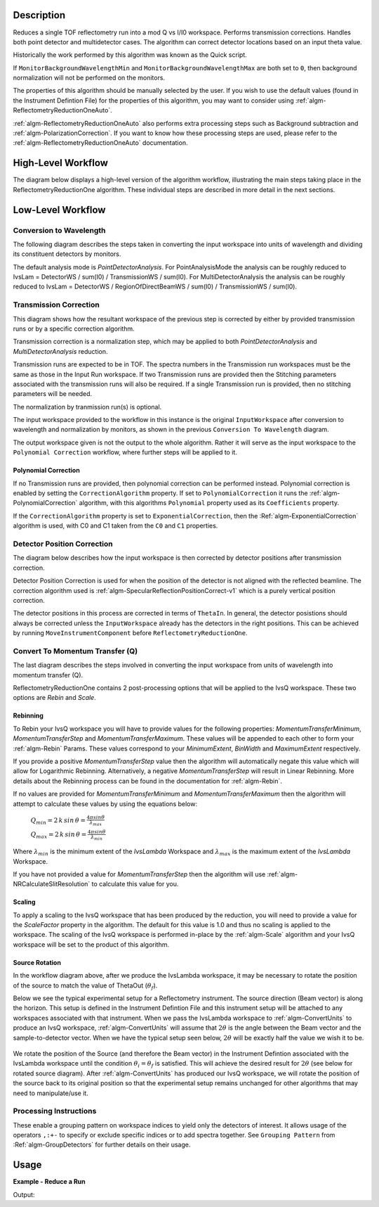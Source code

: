 .. algorithm::

.. summary::

.. seeAlso::

.. properties::

Description
-----------

Reduces a single TOF reflectometry run into a mod Q vs I/I0 workspace.
Performs transmission corrections. Handles both point detector and
multidetector cases. The algorithm can correct detector locations based
on an input theta value.

Historically the work performed by this algorithm was known as the Quick
script.

If :literal:`MonitorBackgroundWavelengthMin` and
:literal:`MonitorBackgroundWavelengthMax` are both set to :literal:`0`, then
background normalization will not be performed on the monitors.

The properties of this algorithm should be manually selected by the user. If you
wish to use the default values (found in the Instrument Defintion File) for the
properties of this algorithm, you may want to consider using
:ref:`algm-ReflectometryReductionOneAuto`.

:ref:`algm-ReflectometryReductionOneAuto` also performs extra processing steps
such as Background subtraction and :ref:`algm-PolarizationCorrection`. If you
want to know how these processing steps are used, please refer to the
:ref:`algm-ReflectometryReductionOneAuto` documentation.

High-Level Workflow
-------------------

The diagram below displays a high-level version of the algorithm workflow,
illustrating the main steps taking place in the ReflectometryReductionOne
algorithm. These individual steps are described in more detail in the next
sections.

.. diagram:: ReflectometryReductionOne_HighLvl-v1_wkflw.dot

Low-Level Workflow
------------------

Conversion to Wavelength
########################

The following diagram describes the steps taken in converting the input
workspace into units of wavelength and dividing its constituent detectors by
monitors.

.. diagram:: ReflectometryReductionOne_ConvertToWavelength-v1_wkflw.dot

The default analysis mode is *PointDetectorAnalysis*. For PointAnalysisMode the
analysis can be roughly reduced to IvsLam = DetectorWS / sum(I0) /
TransmissionWS / sum(I0). For MultiDetectorAnalysis the analysis can be roughly
reduced to IvsLam = DetectorWS / RegionOfDirectBeamWS / sum(I0) / TransmissionWS
/ sum(I0).

Transmission Correction
#######################

This diagram shows how the resultant workspace of the previous step is corrected
by either by provided transmission runs or by a specific correction algorithm.

.. diagram:: ReflectometryReductionOne_TransmissionCorrection-v1_wkflw.dot

Transmission correction is a normalization step, which may be applied to both
*PointDetectorAnalysis* and *MultiDetectorAnalysis* reduction.

Transmission runs are expected to be in TOF. The spectra numbers in the
Transmission run workspaces must be the same as those in the Input Run
workspace. If two Transmission runs are provided then the Stitching
parameters associated with the transmission runs will also be required.
If a single Transmission run is provided, then no stitching parameters
will be needed.

The normalization by tranmission run(s) is optional.

The input workspace provided to the workflow in this instance is the original
:literal:`InputWorkspace` after conversion to wavelength and normalization by
monitors, as shown in the previous :literal:`Conversion To Wavelength` diagram.

The output workspace given is not the output to the whole algorithm. Rather it
will serve as the input workspace to the :literal:`Polynomial Correction`
workflow, where further steps will be applied to it.

Polynomial Correction
=====================

If no Transmission runs are provided, then polynomial correction can be
performed instead. Polynomial correction is enabled by setting the
:literal:`CorrectionAlgorithm` property. If set to
:literal:`PolynomialCorrection` it runs the :ref:`algm-PolynomialCorrection`
algorithm, with this algorithms :literal:`Polynomial` property used as its
:literal:`Coefficients` property.

If the :literal:`CorrectionAlgorithm` property is set to
:literal:`ExponentialCorrection`, then the :Ref:`algm-ExponentialCorrection`
algorithm is used, with C0 and C1 taken from the :literal:`C0` and :literal:`C1`
properties.

Detector Position Correction
############################

The diagram below describes how the input workspace is then corrected by
detector positions after transmission correction.

.. diagram:: ReflectometryReductionOne_CorrectDetectorPositions-v1_wkflw.dot

Detector Position Correction is used for when the position of the detector
is not aligned with the reflected beamline. The correction algorithm used is
:ref:`algm-SpecularReflectionPositionCorrect-v1` which is a purely vertical
position correction.

The detector positions in this process are corrected in terms of
:literal:`ThetaIn`. In general, the detector posistions should always be
corrected unless the :literal:`InputWorkspace` already has the detectors in the
right positions. This can be achieved by running
:literal:`MoveInstrumentComponent` before :literal:`ReflectometryReductionOne`.

Convert To Momentum Transfer (Q)
################################

The last diagram describes the steps involved in converting the input workspace
from units of wavelength into momentum transfer (Q).

.. diagram:: ReflectometryReductionOne_ConvertToMomentum-v1_wkflw.dot

ReflectometryReductionOne contains 2 post-processing options that will be
applied to the IvsQ workspace. These two options are `Rebin` and `Scale`.

Rebinning
=========

To Rebin your IvsQ workspace you will have to provide values for the following
properties: `MomentumTransferMinimum`, `MomentumTransferStep` and
`MomentumTransferMaximum`. These values will be appended to each other to form
your :ref:`algm-Rebin` Params. These values correspond to your `MinimumExtent`,
`BinWidth` and `MaximumExtent` respectively.

If you provide a positive `MomentumTransferStep` value then the algorithm will
automatically negate this value which will allow for Logarithmic Rebinning.
Alternatively, a negative `MomentumTransferStep` will result in Linear
Rebinning. More details about the Rebinning process can be found in the
documentation for :ref:`algm-Rebin`.

If no values are provided for `MomentumTransferMinimum` and
`MomentumTransferMaximum` then the algorithm will attempt to calculate these
values by using the equations below:

    :math:`Q_{min} = 2 \, k \, sin \, \theta = \frac{4 \pi sin \theta}{\lambda_{max}}`

    :math:`Q_{max} = 2 \, k \, sin \, \theta = \frac{4 \pi sin \theta}{\lambda_{min}}`

Where :math:`\lambda_{min}` is the minimum extent of the `IvsLambda` Workspace
and :math:`\lambda_{max}` is the maximum extent of the `IvsLambda` Workspace.

If you have not provided a value for `MomentumTransferStep` then the algorithm
will use :ref:`algm-NRCalculateSlitResolution` to calculate this value for you.

Scaling
=======

To apply a scaling to the IvsQ workspace that has been produced by the
reduction, you will need to provide a value for the `ScaleFactor` property in
the algorithm. The default for this value is 1.0 and thus no scaling is applied
to the workspace. The scaling of the IvsQ workspace is performed in-place by the
:ref:`algm-Scale` algorithm and your IvsQ workspace will be set to the product
of this algorithm.

Source Rotation
===============

In the workflow diagram above, after we produce the IvsLambda workspace, it may
be necessary to rotate the position of the source to match the value of
ThetaOut (:math:`\theta_f`).

Below we see the typical experimental setup for a Reflectometry instrument. The
source direction (Beam vector) is along the horizon. This setup is defined in
the Instrument Defintion File and this instrument setup will be attached to any
workspaces associated with that instrument. When we pass the IvsLambda workspace
to :ref:`algm-ConvertUnits` to produce an IvsQ workspace,
:ref:`algm-ConvertUnits` will assume that :math:`2\theta` is the angle between
the Beam vector and the sample-to-detector vector. When we have the typical
setup seen below, :math:`2\theta` will be exactly half the value we wish it to
be.

.. figure:: /images/CurrentExperimentSetupForReflectometry.png
    :width: 650px
    :height: 250px
    :align: center

We rotate the position of the Source (and therefore the Beam vector) in the
Instrument Defintion associated with the IvsLambda workspace until the condition
:math:`\theta_i = \theta_f` is satisfied. This will achieve the desired result
for :math:`2\theta` (see below for rotated source diagram). After
:ref:`algm-ConvertUnits` has produced our IvsQ workspace, we will rotate the
position of the source back to its original position so that the experimental
setup remains unchanged for other algorithms that may need to manipulate/use it.

.. figure:: /images/RotatedExperimentSetupForReflectometry.png
    :width: 650px
    :height: 250px
    :align: center


Processing Instructions
#######################

These enable a grouping pattern on workspace indices to yield only the detectors of interest. It allows usage of the operators :literal:`,:+-` to specify or exclude specific indices or to add
spectra together. See :literal:`Grouping Pattern` from :Ref:`algm-GroupDetectors` for further details on their usage.

Usage
-----

**Example - Reduce a Run**

.. testcode:: ExReflRedOneSimple

   run = Load(Filename='INTER00013460.nxs')
   # Basic reduction with no transmission run
   IvsQ, IvsLam, thetaOut = ReflectometryReductionOne(InputWorkspace=run, ThetaIn=0.7, I0MonitorIndex=2, ProcessingInstructions='3:4',
   WavelengthMin=1.0, WavelengthMax=17.0,
   MonitorBackgroundWavelengthMin=15.0, MonitorBackgroundWavelengthMax=17.0,
   MonitorIntegrationWavelengthMin=4.0, MonitorIntegrationWavelengthMax=10.0, Version=1)

   print("The first four IvsLam Y values are: [ {:.4e}, {:.4e}, {:.4e}, {:.4e} ]".format(
	  IvsLam.readY(0)[0], IvsLam.readY(0)[1], IvsLam.readY(0)[2], IvsLam.readY(0)[3]))
   print("The first four IvsQ Y values are: [ {:.4e}, {:.4e}, {:.4e}, {:.4e} ]".format(
          IvsQ.readY(0)[0], IvsQ.readY(0)[1], IvsQ.readY(0)[2], IvsQ.readY(0)[3]))
   print("Theta out is the same as theta in: {}".format(thetaOut))


Output:

.. testoutput:: ExReflRedOneSimple

   The first four IvsLam Y values are: [ 0.0000e+00, 0.0000e+00, 7.8118e-07, 1.9346e-06 ]
   The first four IvsQ Y values are: [ 1.3845e-03, 1.9717e-03, 2.7579e-03, 4.1467e-03 ]
   Theta out is the same as theta in: 0.7


.. categories::

.. sourcelink::
